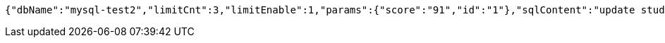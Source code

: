 [source,options="nowrap"]
----
{"dbName":"mysql-test2","limitCnt":3,"limitEnable":1,"params":{"score":"91","id":"1"},"sqlContent":"update student set score=#{score} where id=#{id}","switchSql":0}
----